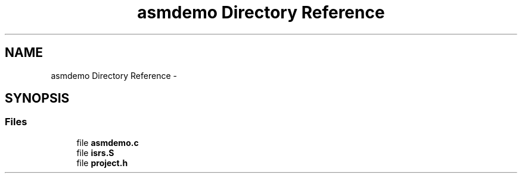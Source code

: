 .TH "asmdemo Directory Reference" 3 "Tue Aug 12 2014" "Version 1.8.1" "avr-libc" \" -*- nroff -*-
.ad l
.nh
.SH NAME
asmdemo Directory Reference \- 
.SH SYNOPSIS
.br
.PP
.SS "Files"

.in +1c
.ti -1c
.RI "file \fBasmdemo\&.c\fP"
.br
.ti -1c
.RI "file \fBisrs\&.S\fP"
.br
.ti -1c
.RI "file \fBproject\&.h\fP"
.br
.in -1c
